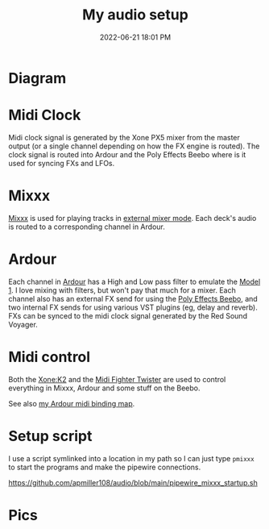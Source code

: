 :PROPERTIES:
:ID:       712d972d-79ea-4fe4-8d42-592ace4cefc8
:END:
#+title: My audio setup
#+date: 2022-06-21 18:01 PM
#+updated: 2024-09-07 12:05 PM
#+filetags: :audio:

#+attr_html: :width 750

* Diagram
[[file:images/audio-setup-2024-09-07-0933.png]]

* Midi Clock
  Midi clock signal is generated by the Xone PX5 mixer from the master output
  (or a single channel depending on how the FX engine is routed). The clock
  signal is routed into Ardour and the Poly Effects Beebo where is it used for
  syncing FXs and LFOs.
* Mixxx
  [[https://mixxx.org/][Mixxx]] is used for playing tracks in [[https://manual.mixxx.org/1.11/en/chapters/configuration.html#audio-outputs][external mixer mode]]. Each deck's audio is
  routed to a corresponding channel in Ardour.
* Ardour
  Each channel in [[https://ardour.org/][Ardour]] has a High and Low pass filter to emulate the [[https://playdifferently.org/model1/][Model 1]].
  I love mixing with filters, but won't pay that much for a mixer. Each channel
  also has an external FX send for using the [[https://www.polyeffects.com/polyeffects/p/beebo][Poly Effects Beebo]], and two
  internal FX sends for using various VST plugins (eg, delay and reverb). FXs
  can be synced to the midi clock signal generated by the Red Sound Voyager.
* Midi control
  Both the [[https://www.allen-heath.com/ahproducts/xonek2/][Xone:K2]] and the [[https://store.djtechtools.com/products/midi-fighter-twister][Midi Fighter Twister]] are used to control everything
  in Mixxx, Ardour and some stuff on the Beebo.

  See also [[https://github.com/apmiller108/audio/blob/main/mixxx_4_decks_ardour_midi_bindings.map][my Ardour midi binding map]].
* Setup script
  I use a script symlinked into a location in my path so I can just type ~pmixxx~
  to start the programs and make the pipewire connections.

  https://github.com/apmiller108/audio/blob/main/pipewire_mixxx_startup.sh

* Pics

[[file:images/my-audio-setup-pic_1.webp]]
[[file:images/my-audio-setup-pic_2.webp]]
[[file:images/my-audio-setup-pic_3.webp]]
